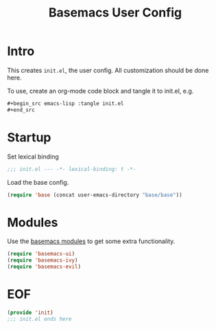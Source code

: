 #+TITLE: Basemacs User Config

* Intro
This creates =init.el=, the user config. All customization should be done here.

To use, create an org-mode code block and tangle it to init.el, e.g.
#+begin_src org
  ,#+begin_src emacs-lisp :tangle init.el
  ,#+end_src
#+end_src

* Startup
Set lexical binding
#+begin_src emacs-lisp :tangle init.el
  ;;; init.el --- -*- lexical-binding: t -*-
#+end_src

Load the base config.
#+begin_src emacs-lisp :tangle init.el
  (require 'base (concat user-emacs-directory "base/base"))
#+end_src

* Modules
Use the [[file:config.org][basemacs modules]] to get some extra functionality.

#+begin_src emacs-lisp :tangle init.el
  (require 'basemacs-ui)
  (require 'basemacs-ivy)
  (require 'basemacs-evil)
#+end_src

* EOF
#+begin_src emacs-lisp :tangle init.el
  (provide 'init)
  ;;; init.el ends here
#+end_src
